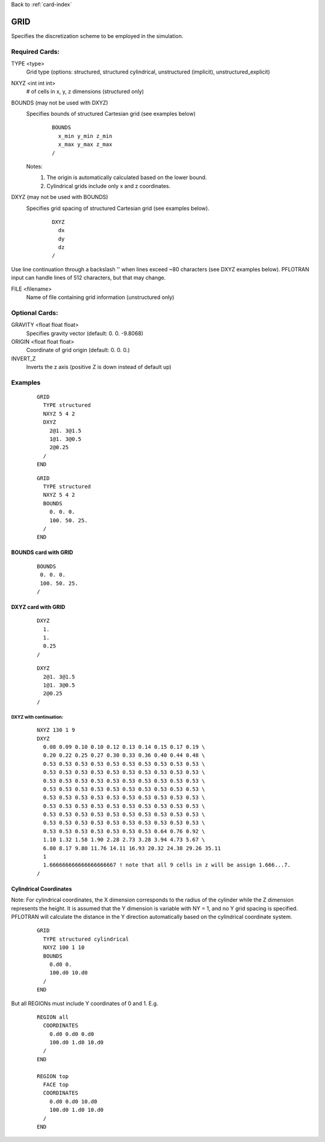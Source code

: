 Back to :ref:`card-index`

.. _grid-card:

GRID
====

Specifies the discretization scheme to be employed in the simulation.

Required Cards:
---------------

TYPE <type>
 Grid type (options: structured, structured cylindrical, unstructured (implicit), unstructured_explicit)

NXYZ <int int int>
 # of cells in x, y, z dimensions (structured only)

BOUNDS (may not be used with DXYZ)
 Specifies bounds of structured Cartesian grid (see examples below) 
  ::

   BOUNDS
     x_min y_min z_min   
     x_max y_max z_max  
   /
  
 Notes: 
  1. The origin is automatically calculated based on the lower bound.
  2. Cylindrical grids include only x and z coordinates.

DXYZ (may not be used with BOUNDS)
 Specifies grid spacing of structured Cartesian grid (see examples below).  
  ::
 
   DXYZ
     dx
     dy
     dz
   /

Use line continuation through a backslash '\' when lines exceed ~80 characters 
(see DXYZ examples below). PFLOTRAN input can handle lines of 512 characters, 
but that may change.

FILE <filename>
  Name of file containing grid information (unstructured only)

Optional Cards:
---------------

GRAVITY <float float float>
 Specifies gravity vector (default: 0. 0. -9.8068)

ORIGIN <float float float>
 Coordinate of grid origin (default: 0. 0. 0.)

INVERT_Z
 Inverts the z axis (positive Z is down instead of default up)

Examples
--------

 ::

  GRID
    TYPE structured
    NXYZ 5 4 2
    DXYZ 
      2@1. 3@1.5 
      1@1. 3@0.5 
      2@0.25
    /
  END

 ::

  GRID
    TYPE structured
    NXYZ 5 4 2
    BOUNDS 
      0. 0. 0.
      100. 50. 25.
    /
  END


BOUNDS card with GRID
.....................

 ::

  BOUNDS
   0. 0. 0.
   100. 50. 25.
  /


DXYZ card with GRID
...................

 ::

  DXYZ 
    1. 
    1. 
    0.25
  /
 
 ::

  DXYZ 
    2@1. 3@1.5 
    1@1. 3@0.5 
    2@0.25
  /

DXYZ with continuation:
+++++++++++++++++++++++

 ::

  NXYZ 130 1 9
  DXYZ
    0.08 0.09 0.10 0.10 0.12 0.13 0.14 0.15 0.17 0.19 \
    0.20 0.22 0.25 0.27 0.30 0.33 0.36 0.40 0.44 0.48 \
    0.53 0.53 0.53 0.53 0.53 0.53 0.53 0.53 0.53 0.53 \
    0.53 0.53 0.53 0.53 0.53 0.53 0.53 0.53 0.53 0.53 \
    0.53 0.53 0.53 0.53 0.53 0.53 0.53 0.53 0.53 0.53 \
    0.53 0.53 0.53 0.53 0.53 0.53 0.53 0.53 0.53 0.53 \
    0.53 0.53 0.53 0.53 0.53 0.53 0.53 0.53 0.53 0.53 \
    0.53 0.53 0.53 0.53 0.53 0.53 0.53 0.53 0.53 0.53 \
    0.53 0.53 0.53 0.53 0.53 0.53 0.53 0.53 0.53 0.53 \
    0.53 0.53 0.53 0.53 0.53 0.53 0.53 0.53 0.53 0.53 \
    0.53 0.53 0.53 0.53 0.53 0.53 0.53 0.64 0.76 0.92 \
    1.10 1.32 1.58 1.90 2.28 2.73 3.28 3.94 4.73 5.67 \
    6.80 8.17 9.80 11.76 14.11 16.93 20.32 24.38 29.26 35.11
    1
    1.666666666666666666667 ! note that all 9 cells in z will be assign 1.666...7.
  /
 
Cylindrical Coordinates
.......................
Note: For cylindrical coordinates, the X dimension corresponds to the radius of the cylinder while the Z dimension represents the height.  It is assumed that the Y dimension is variable with NY = 1, and no Y grid spacing is specified.  PFLOTRAN will calculate the distance in the Y direction automatically based on the cylindrical coordinate system.

 ::

  GRID
    TYPE structured cylindrical
    NXYZ 100 1 10
    BOUNDS
      0.d0 0. 
      100.d0 10.d0
    /
  END


But all REGIONs must include Y coordinates of 0 and 1.  E.g.

 ::

  REGION all
    COORDINATES
      0.d0 0.d0 0.d0
      100.d0 1.d0 10.d0
    /
  END

  REGION top
    FACE top
    COORDINATES
      0.d0 0.d0 10.d0
      100.d0 1.d0 10.d0
    /
  END

